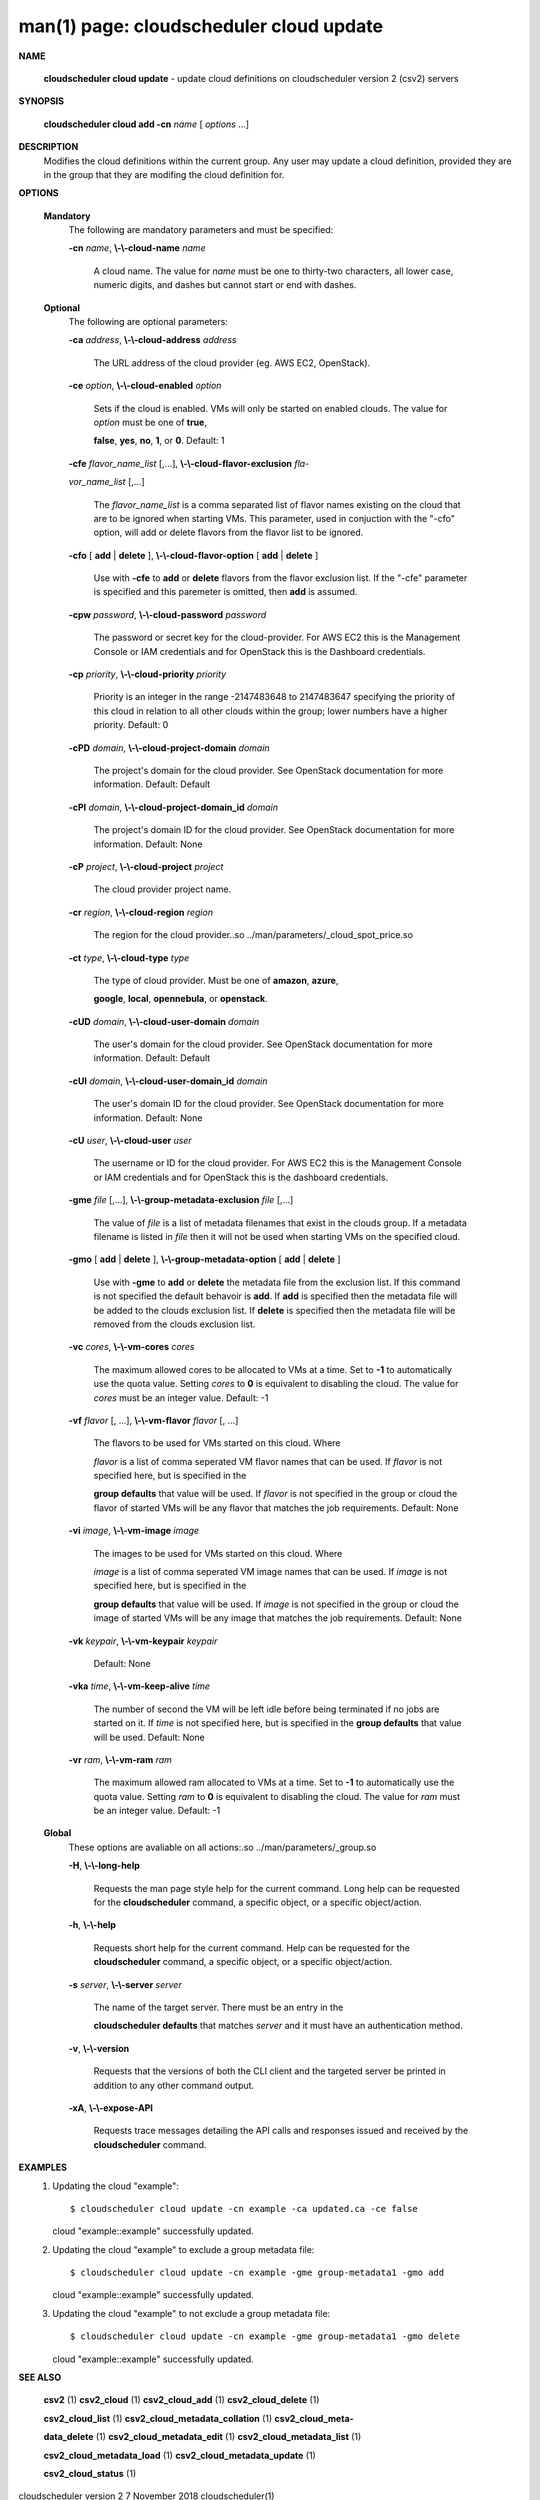 .. File generated by /hepuser/crlb/Git/cloudscheduler/utilities/cli_doc_to_rst - DO NOT EDIT
..
.. To modify the contents of this file:
..   1. edit the man page file(s) ".../cloudscheduler/cli/man/csv2_cloud_update.1"
..   2. run the utility ".../cloudscheduler/utilities/cli_doc_to_rst"
..

man(1) page: cloudscheduler cloud update
========================================

 
 
 

**NAME**
       
       **cloudscheduler  cloud  update**
       - update cloud definitions on
       cloudscheduler version 2 (csv2) servers
 

**SYNOPSIS**
       
       **cloudscheduler cloud add -cn**
       *name*
       [
       *options*
       ...]
 

**DESCRIPTION**
       Modifies the cloud definitions within the current group.  Any user  may
       update a cloud definition, provided they are in the group that they are
       modifing the cloud definition for.
 

**OPTIONS**
   
   **Mandatory**
       The following are mandatory parameters and must be specified:
 
       
       **-cn**
       *name*,
       **\\-\\-cloud-name**
       *name*
              A cloud name.  The value for 
              *name*
              must  be  one  to  thirty-two
              characters,  all lower case, numeric digits, and dashes but 
              cannot start or end with dashes.
 
   
   **Optional**
       The following are optional parameters:
 
       
       **-ca**
       *address*,
       **\\-\\-cloud-address**
       *address*
              The URL address of the cloud provider (eg. AWS EC2, OpenStack).
 
       
       **-ce**
       *option*,
       **\\-\\-cloud-enabled**
       *option*
              Sets if the cloud is enabled.   VMs  will  only  be  started  on
              enabled  clouds.   The  value  for  
              *option*
              must be one of
              **true**,
              
              **false**,
              **yes**,
              **no**,
              **1**,
              or
              **0**.
              Default: 1
 
       
       **-cfe**
       *flavor_name_list*
       [,...],
       **\\-\\-cloud-flavor-exclusion**
       *fla-*
       
       *vor_name_list*
       [,...]
              The  
              *flavor_name_list*
              is a comma separated list of flavor names
              existing on the cloud that are to be ignored when starting  VMs.
              This  parameter, used in conjuction with the "-cfo" option, will
              add or delete flavors from the flavor list to be ignored.
 
       
       **-cfo**
       [
       **add**
       |
       **delete**
       ],
       **\\-\\-cloud-flavor-option**
       [
       **add**
       |
       **delete**
       ]
              Use with 
              **-cfe**
              to
              **add**
              or
              **delete**
              flavors from the flavor exclusion
              list.   If  the "-cfe" parameter is specified and this paremeter
              is omitted, then 
              **add**
              is assumed.
 
       
       **-cpw**
       *password*,
       **\\-\\-cloud-password**
       *password*
              The password or secret key for the cloud-provider.  For AWS  EC2
              this  is the Management Console or IAM credentials and for 
              OpenStack this is the Dashboard credentials.
 
       
       **-cp**
       *priority*,
       **\\-\\-cloud-priority**
       *priority*
              Priority is an integer in the range -2147483648   to  2147483647
              specifying  the  priority of this cloud in relation to all other
              clouds within the group; lower numbers have a  higher  priority.
              Default: 0
 
       
       **-cPD**
       *domain*,
       **\\-\\-cloud-project-domain**
       *domain*
              The project's domain for the cloud provider.  See OpenStack 
              documentation for more information.  Default: Default
 
       
       **-cPI**
       *domain*,
       **\\-\\-cloud-project-domain_id**
       *domain*
              The project's domain ID for the cloud provider.   See  OpenStack
              documentation for more information.  Default: None
 
       
       **-cP**
       *project*,
       **\\-\\-cloud-project**
       *project*
              The cloud provider project name.
 
       
       **-cr**
       *region*,
       **\\-\\-cloud-region**
       *region*
              The   region   for   the   cloud   provider..so   
              ../man/parameters/_cloud_spot_price.so
 
       
       **-ct**
       *type*,
       **\\-\\-cloud-type**
       *type*
              The type of cloud  provider.  Must  be  one  of  
              **amazon**,
              **azure**,
              
              **google**,
              **local**,
              **opennebula**,
              or
              **openstack**.
 
       
       **-cUD**
       *domain*,
       **\\-\\-cloud-user-domain**
       *domain*
              The  user's  domain for the cloud provider.  See OpenStack 
              documentation for more information.  Default: Default
 
       
       **-cUI**
       *domain*,
       **\\-\\-cloud-user-domain_id**
       *domain*
              The user's domain ID for the cloud provider.  See OpenStack 
              documentation for more information.  Default: None
 
       
       **-cU**
       *user*,
       **\\-\\-cloud-user**
       *user*
              The  username or ID for the cloud provider.  For AWS EC2 this is
              the Management Console or IAM credentials and for OpenStack this
              is the dashboard credentials.
 
       
       **-gme**
       *file*
       [,...],
       **\\-\\-group-metadata-exclusion**
       *file*
       [,...]
              The  value of 
              *file*
              is a list of metadata filenames that exist in
              the clouds group.  If a metadata filename is listed in 
              *file*
              then
              it will not be used when starting VMs on the specified cloud.
 
       
       **-gmo**
       [
       **add**
       |
       **delete**
       ],
       **\\-\\-group-metadata-option**
       [
       **add**
       |
       **delete**
       ]
              Use with 
              **-gme**
              to
              **add**
              or
              **delete**
              the metadata file from the
              exclusion list.   If  this  command  is  not  specified  the  default
              behavoir  is  
              **add**.
              If
              **add**
              is specified then the metadata file
              will be added to the clouds exclusion list.  If 
              **delete**
              is
              specified  then  the  metadata  file  will be removed from the clouds
              exclusion list.
 
       
       **-vc**
       *cores*,
       **\\-\\-vm-cores**
       *cores*
              The maximum allowed cores to be allocated to VMs at a time.  Set
              to  
              **-1**
              to automatically use the quota value.  Setting
              *cores*
              to
              **0**
              is equivalent to disabling the cloud.  The value for 
              *cores*
              must
              be an integer value.  Default: -1
 
       
       **-vf**
       *flavor*
       [, ...],
       **\\-\\-vm-flavor**
       *flavor*
       [, ...]
              The  flavors  to  be  used for VMs started on this cloud.  Where
              
              *flavor*
              is a list of comma seperated VM flavor names that can  be
              used.   If 
              *flavor*
              is not specified here, but is specified in the
              
              **group defaults**
              that value will be used.  If
              *flavor*
              is not
              specified in the group or cloud the flavor of started VMs will be any
              flavor that matches the job requirements.  Default: None
 
       
       **-vi**
       *image*,
       **\\-\\-vm-image**
       *image*
              The images to be used for VMs  started  on  this  cloud.   Where
              
              *image*
              is  a  list of comma seperated VM image names that can be
              used.  If 
              *image*
              is not specified here, but is specified  in  the
              
              **group  defaults**
              that value will be used.  If
              *image*
              is not
              specified in the group or cloud the image of started VMs will be  any
              image that matches the job requirements.  Default: None
 
       
       **-vk**
       *keypair*,
       **\\-\\-vm-keypair**
       *keypair*
              Default: None
 
       
       **-vka**
       *time*,
       **\\-\\-vm-keep-alive**
       *time*
              The  number of second the VM will be left idle before being 
              terminated if no jobs are started on it.  If 
              *time*
              is not  specified
              here,  but is specified in the 
              **group defaults**
              that value will be
              used.  Default: None
 
       
       **-vr**
       *ram*,
       **\\-\\-vm-ram**
       *ram*
              The maximum allowed ram allocated to VMs at a time.  Set  to  
              **-1**
              to  automatically  use  the  quota  value.   Setting 
              *ram*
              to
              **0**
              is
              equivalent to disabling the cloud.  The value for 
              *ram*
              must be an
              integer value.  Default: -1
 
   
   **Global**
       These   options   are   avaliable  on  all  actions:.so  
       ../man/parameters/_group.so
 
       
       **-H**,
       **\\-\\-long-help**
              Requests the man page style help for the current command.   Long
              help can be requested for the 
              **cloudscheduler**
              command, a specific
              object, or a specific object/action.
 
       
       **-h**,
       **\\-\\-help**
              Requests short help  for  the  current  command.   Help  can  be
              requested  for the 
              **cloudscheduler**
              command, a specific object, or
              a specific object/action.
 
       
       **-s**
       *server*,
       **\\-\\-server**
       *server*
              The name of the target server.  There must be an  entry  in  the
              
              **cloudscheduler  defaults**
              that matches
              *server*
              and it must have an
              authentication method.
 
       
       **-v**,
       **\\-\\-version**
              Requests that the versions of both the CLI client and  the  
              targeted server be printed in addition to any other command output.
 
       
       **-xA**,
       **\\-\\-expose-API**
              Requests  trace  messages  detailing the API calls and responses
              issued and received by the 
              **cloudscheduler**
              command.
 

**EXAMPLES**
       1.     Updating the cloud "example"::

              $ cloudscheduler cloud update -cn example -ca updated.ca -ce false
              cloud "example::example" successfully updated.
 
       2.     Updating the cloud "example" to exclude a group metadata file::

              $ cloudscheduler cloud update -cn example -gme group-metadata1 -gmo add
              cloud "example::example" successfully updated.
 
       3.     Updating the cloud "example" to not  exclude  a  group  metadata
              file::

              $ cloudscheduler cloud update -cn example -gme group-metadata1 -gmo delete
              cloud "example::example" successfully updated.
 

**SEE ALSO**
       
       **csv2**
       (1)
       **csv2_cloud**
       (1)
       **csv2_cloud_add**
       (1)
       **csv2_cloud_delete**
       (1)
       
       **csv2_cloud_list**
       (1)
       **csv2_cloud_metadata_collation**
       (1)
       **csv2_cloud_meta-**
       
       **data_delete**
       (1)
       **csv2_cloud_metadata_edit**
       (1)
       **csv2_cloud_metadata_list**
       (1)
       
       **csv2_cloud_metadata_load**
       (1)
       **csv2_cloud_metadata_update**
       (1)
       
       **csv2_cloud_status**
       (1)
 
 
 
cloudscheduler version 2        7 November 2018              cloudscheduler(1)
 
